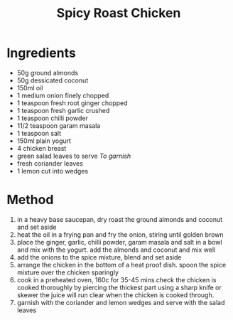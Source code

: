 #+TITLE: Spicy Roast Chicken
#+ROAM_TAGS: @recipe @main

* Ingredients

- 50g ground almonds
- 50g dessicated coconut
- 150ml oil
- 1 medium onion finely chopped
- 1 teaspoon fresh root ginger chopped
- 1 teaspoon fresh garlic crushed
- 1 teaspoon chilli powder
- 11/2 teaspoon garam masala
- 1 teaspoon salt
- 150ml plain yogurt
- 4 chicken breast
- green salad leaves to serve /To garnish/
- fresh coriander leaves
- 1 lemon cut into wedges

* Method

1. in a heavy base saucepan, dry roast the ground almonds and coconut and set aside
2. heat the oil in a frying pan and fry the onion, stiring until golden brown
3. place the ginger, garlic, chilli powder, garam masala and salt in a bowl and mix with the yogurt. add the almonds and coconut and mix well
4. add the onions to the spice mixture, blend and set aside
5. arrange the chicken in the bottom of a heat proof dish. spoon the spice mixture over the chicken sparingly
6. cook in a preheated oven, 160c for 35-45 mins.check the chicken is cooked thoroughly by piercing the thickest part using a sharp knife or skewer the juice will run clear when the chicken is cooked through.
7. garnish with the coriander and lemon wedges and serve with the salad leaves
